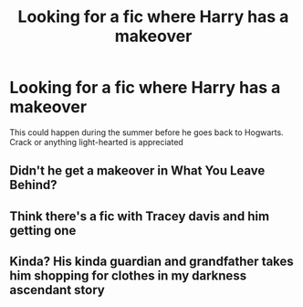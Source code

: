 #+TITLE: Looking for a fic where Harry has a makeover

* Looking for a fic where Harry has a makeover
:PROPERTIES:
:Score: 5
:DateUnix: 1514731938.0
:DateShort: 2017-Dec-31
:FlairText: Request
:END:
This could happen during the summer before he goes back to Hogwarts. Crack or anything light-hearted is appreciated


** Didn't he get a makeover in What You Leave Behind?
:PROPERTIES:
:Author: Johnsmitish
:Score: 2
:DateUnix: 1514784369.0
:DateShort: 2018-Jan-01
:END:


** Think there's a fic with Tracey davis and him getting one
:PROPERTIES:
:Author: awoody8
:Score: 1
:DateUnix: 1514756569.0
:DateShort: 2018-Jan-01
:END:


** Kinda? His kinda guardian and grandfather takes him shopping for clothes in my darkness ascendant story
:PROPERTIES:
:Author: viol8er
:Score: -5
:DateUnix: 1514732705.0
:DateShort: 2017-Dec-31
:END:
